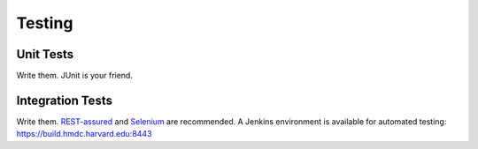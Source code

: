 =======
Testing
=======

Unit Tests
----------

Write them. JUnit is your friend.

Integration Tests
-----------------

Write them. `REST-assured <https://github.com/jayway/rest-assured>`_ and `Selenium <http://seleniumhq.org>`_ are recommended. A Jenkins environment is available for automated testing: https://build.hmdc.harvard.edu:8443
